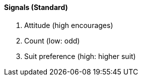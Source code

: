 #### Signals (Standard)
   1. Attitude (high encourages)
   2. Count (low: odd)
   3. Suit preference (high: higher suit)

